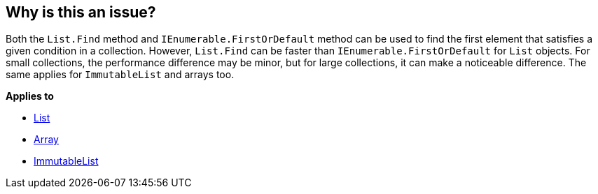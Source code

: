 == Why is this an issue?

Both the `List.Find` method and `IEnumerable.FirstOrDefault` method can be used to find the first element that satisfies a given condition in a collection. However, `List.Find` can be faster than `IEnumerable.FirstOrDefault` for `List` objects. For small collections, the performance difference may be minor, but for large collections, it can make a noticeable difference. The same applies for `ImmutableList` and arrays too.

*Applies to*

* https://learn.microsoft.com/en-us/dotnet/api/system.collections.generic.list-1.find[List]
* https://learn.microsoft.com/en-us/dotnet/api/system.array.find[Array]
* https://learn.microsoft.com/en-us/dotnet/api/system.collections.immutable.immutablelist-1.find[ImmutableList]